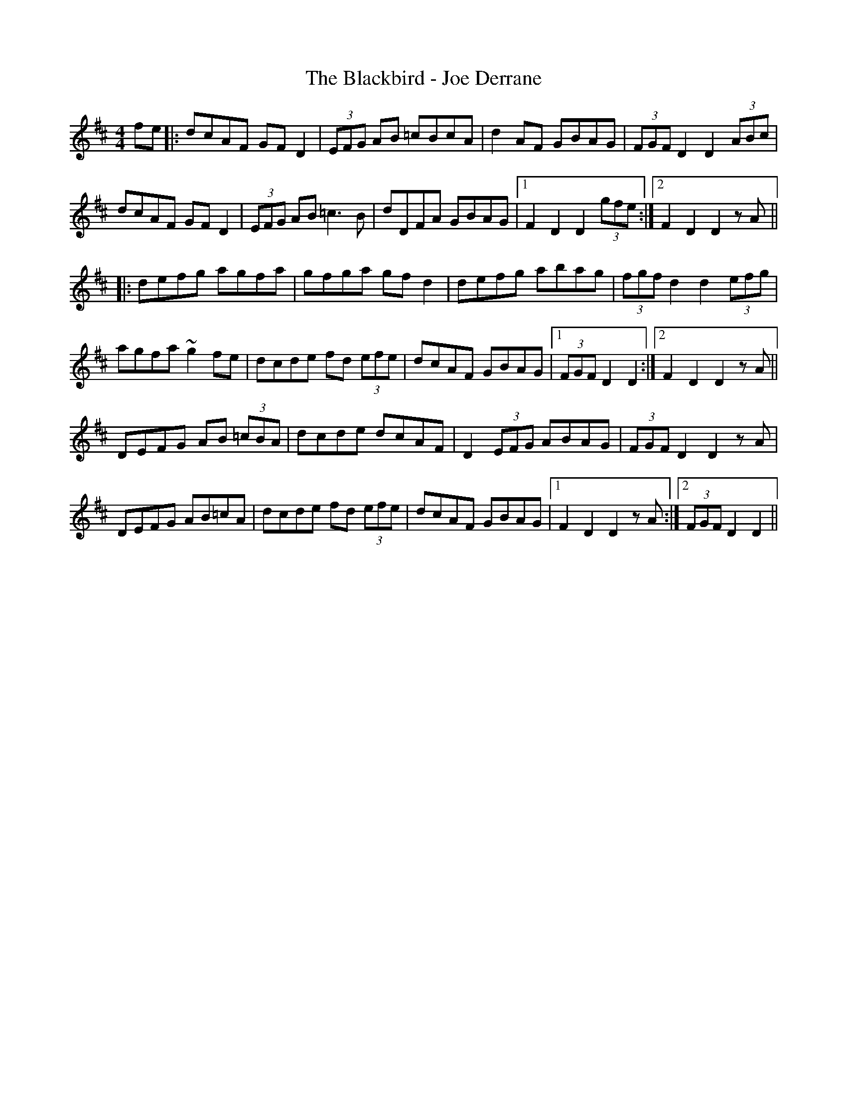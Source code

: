 X: 3919
T: Blackbird - Joe Derrane, The
R: hornpipe
M: 4/4
K: Dmajor
fe|:dcAF GF D2|(3EFG AB =cBcA|d2 AF GBAG|(3FGF D2 D2 (3ABc|
dcAF GF D2|(3EFG AB =c3 B|dDFA GBAG|1 F2 D2 D2 (3gfe:|2 F2 D2 D2 z A||
|:defg agfa|gfga gfd2|defg abag|(3fgf d2 d2 (3efg|
agfa ~g2 fe|dcde fd (3efe|dcAF GBAG|1 (3FGF D2 D2:|2 F2 D2 D2 z A||
DEFG AB (3 =cBA|dcde dcAF|D2 (3EFG ABAG|(3FGF D2 D2 z A|
DEFG AB=cA|dcde fd (3efe|dcAF GBAG|1 F2 D2 D2 z A:|2 (3FGF D2 D2||

